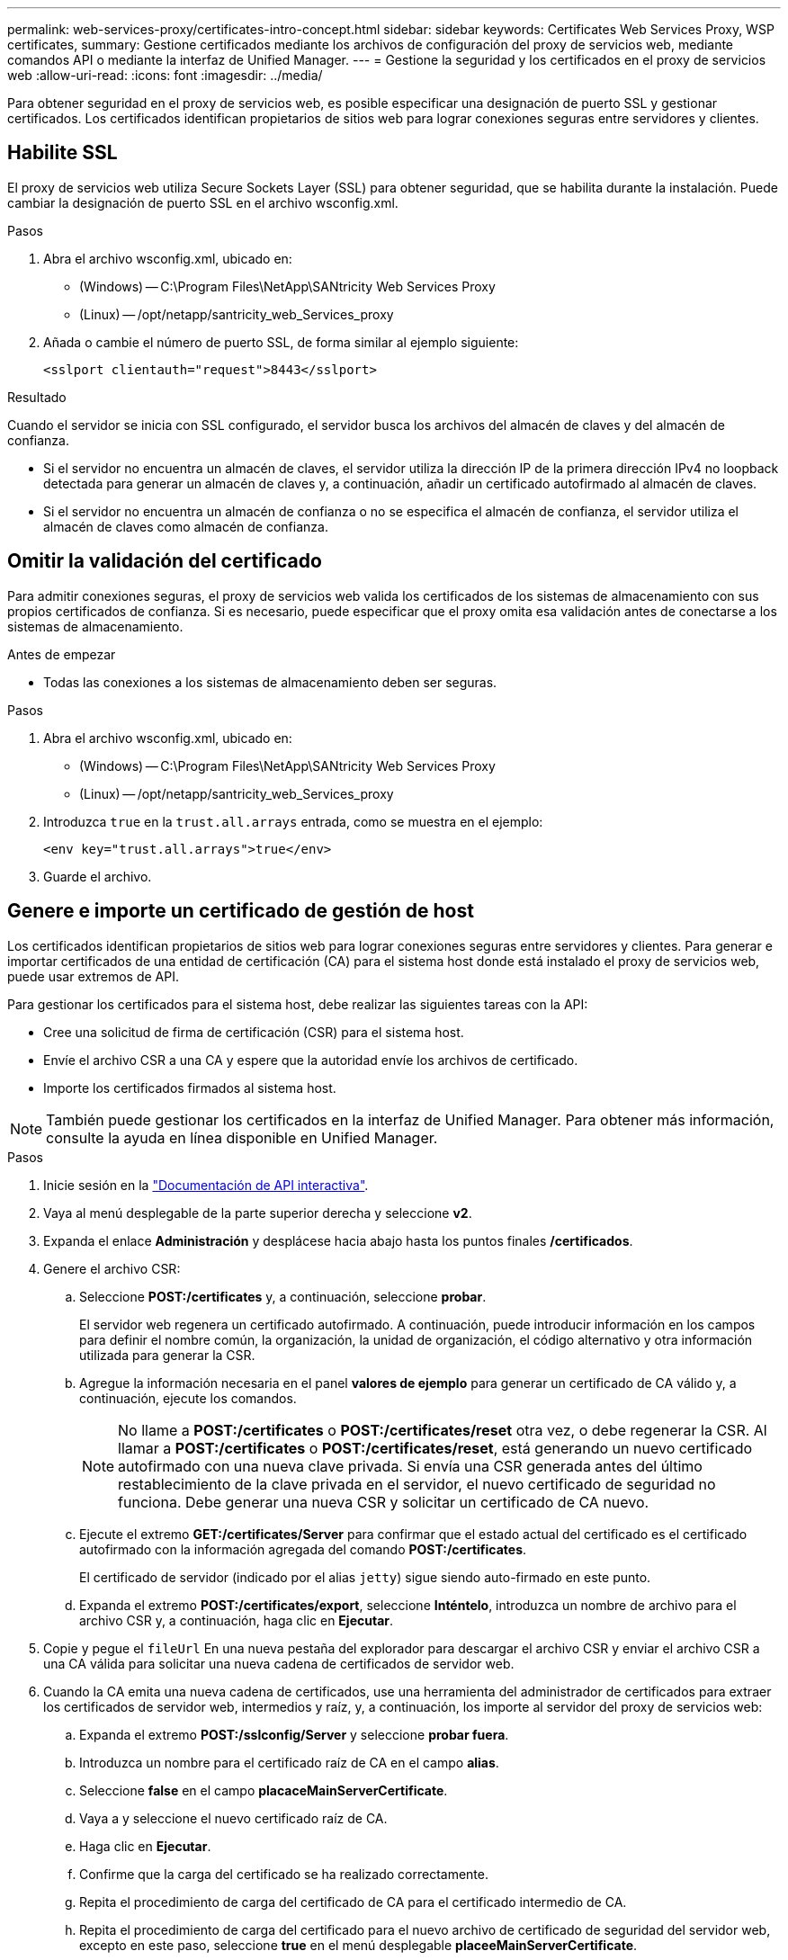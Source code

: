 ---
permalink: web-services-proxy/certificates-intro-concept.html 
sidebar: sidebar 
keywords: Certificates Web Services Proxy, WSP certificates, 
summary: Gestione certificados mediante los archivos de configuración del proxy de servicios web, mediante comandos API o mediante la interfaz de Unified Manager. 
---
= Gestione la seguridad y los certificados en el proxy de servicios web
:allow-uri-read: 
:icons: font
:imagesdir: ../media/


[role="lead"]
Para obtener seguridad en el proxy de servicios web, es posible especificar una designación de puerto SSL y gestionar certificados. Los certificados identifican propietarios de sitios web para lograr conexiones seguras entre servidores y clientes.



== Habilite SSL

El proxy de servicios web utiliza Secure Sockets Layer (SSL) para obtener seguridad, que se habilita durante la instalación. Puede cambiar la designación de puerto SSL en el archivo wsconfig.xml.

.Pasos
. Abra el archivo wsconfig.xml, ubicado en:
+
** (Windows) -- C:\Program Files\NetApp\SANtricity Web Services Proxy
** (Linux) -- /opt/netapp/santricity_web_Services_proxy


. Añada o cambie el número de puerto SSL, de forma similar al ejemplo siguiente:
+
[listing]
----
<sslport clientauth="request">8443</sslport>
----


.Resultado
Cuando el servidor se inicia con SSL configurado, el servidor busca los archivos del almacén de claves y del almacén de confianza.

* Si el servidor no encuentra un almacén de claves, el servidor utiliza la dirección IP de la primera dirección IPv4 no loopback detectada para generar un almacén de claves y, a continuación, añadir un certificado autofirmado al almacén de claves.
* Si el servidor no encuentra un almacén de confianza o no se especifica el almacén de confianza, el servidor utiliza el almacén de claves como almacén de confianza.




== Omitir la validación del certificado

Para admitir conexiones seguras, el proxy de servicios web valida los certificados de los sistemas de almacenamiento con sus propios certificados de confianza. Si es necesario, puede especificar que el proxy omita esa validación antes de conectarse a los sistemas de almacenamiento.

.Antes de empezar
* Todas las conexiones a los sistemas de almacenamiento deben ser seguras.


.Pasos
. Abra el archivo wsconfig.xml, ubicado en:
+
** (Windows) -- C:\Program Files\NetApp\SANtricity Web Services Proxy
** (Linux) -- /opt/netapp/santricity_web_Services_proxy


. Introduzca `true` en la `trust.all.arrays` entrada, como se muestra en el ejemplo:
+
[listing]
----
<env key="trust.all.arrays">true</env>
----
. Guarde el archivo.




== Genere e importe un certificado de gestión de host

Los certificados identifican propietarios de sitios web para lograr conexiones seguras entre servidores y clientes. Para generar e importar certificados de una entidad de certificación (CA) para el sistema host donde está instalado el proxy de servicios web, puede usar extremos de API.

Para gestionar los certificados para el sistema host, debe realizar las siguientes tareas con la API:

* Cree una solicitud de firma de certificación (CSR) para el sistema host.
* Envíe el archivo CSR a una CA y espere que la autoridad envíe los archivos de certificado.
* Importe los certificados firmados al sistema host.



NOTE: También puede gestionar los certificados en la interfaz de Unified Manager. Para obtener más información, consulte la ayuda en línea disponible en Unified Manager.

.Pasos
. Inicie sesión en la link:install-login-task.html["Documentación de API interactiva"].
. Vaya al menú desplegable de la parte superior derecha y seleccione *v2*.
. Expanda el enlace *Administración* y desplácese hacia abajo hasta los puntos finales */certificados*.
. Genere el archivo CSR:
+
.. Seleccione *POST:/certificates* y, a continuación, seleccione *probar*.
+
El servidor web regenera un certificado autofirmado. A continuación, puede introducir información en los campos para definir el nombre común, la organización, la unidad de organización, el código alternativo y otra información utilizada para generar la CSR.

.. Agregue la información necesaria en el panel *valores de ejemplo* para generar un certificado de CA válido y, a continuación, ejecute los comandos.
+

NOTE: No llame a *POST:/certificates* o *POST:/certificates/reset* otra vez, o debe regenerar la CSR. Al llamar a *POST:/certificates* o *POST:/certificates/reset*, está generando un nuevo certificado autofirmado con una nueva clave privada. Si envía una CSR generada antes del último restablecimiento de la clave privada en el servidor, el nuevo certificado de seguridad no funciona. Debe generar una nueva CSR y solicitar un certificado de CA nuevo.

.. Ejecute el extremo *GET:/certificates/Server* para confirmar que el estado actual del certificado es el certificado autofirmado con la información agregada del comando *POST:/certificates*.
+
El certificado de servidor (indicado por el alias `jetty`) sigue siendo auto-firmado en este punto.

.. Expanda el extremo *POST:/certificates/export*, seleccione *Inténtelo*, introduzca un nombre de archivo para el archivo CSR y, a continuación, haga clic en *Ejecutar*.


. Copie y pegue el `fileUrl` En una nueva pestaña del explorador para descargar el archivo CSR y enviar el archivo CSR a una CA válida para solicitar una nueva cadena de certificados de servidor web.
. Cuando la CA emita una nueva cadena de certificados, use una herramienta del administrador de certificados para extraer los certificados de servidor web, intermedios y raíz, y, a continuación, los importe al servidor del proxy de servicios web:
+
.. Expanda el extremo *POST:/sslconfig/Server* y seleccione *probar fuera*.
.. Introduzca un nombre para el certificado raíz de CA en el campo *alias*.
.. Seleccione *false* en el campo *placaceMainServerCertificate*.
.. Vaya a y seleccione el nuevo certificado raíz de CA.
.. Haga clic en *Ejecutar*.
.. Confirme que la carga del certificado se ha realizado correctamente.
.. Repita el procedimiento de carga del certificado de CA para el certificado intermedio de CA.
.. Repita el procedimiento de carga del certificado para el nuevo archivo de certificado de seguridad del servidor web, excepto en este paso, seleccione *true* en el menú desplegable *placeeMainServerCertificate*.
.. Confirme que la importación del certificado de seguridad del servidor web se ha realizado correctamente.
.. Para confirmar que los nuevos certificados raíz, intermedios y de servidor web están disponibles en el almacén de claves, ejecute *GET:/certificates/Server*.


. Seleccione y expanda el punto final *POST:/certificates/reload* y, a continuación, seleccione *probar*. Cuando se le solicite, si desea reiniciar ambos controladores o no, seleccione *falso*. ("Verdadero" sólo se aplica en el caso de los controladores de matriz doble.) Haga clic en *Ejecutar*.
+
El punto final */certificates/reload* normalmente devuelve una respuesta http 202 correcta. Sin embargo, la recarga del almacén de confianza del servidor web y los certificados del almacén de claves crean una condición de carrera entre el proceso de API y el proceso de recarga de certificados del servidor web. En raras ocasiones, la recarga de certificados del servidor web puede superar el procesamiento de la API. En este caso, la recarga parece fallar aunque se haya completado correctamente. Si esto ocurre, continúe con el siguiente paso de todos modos. Si la recarga realmente falló, el siguiente paso también falla.

. Cierre la sesión de explorador actual con el proxy de servicios web, abra una sesión de explorador nueva y confirme que se puede establecer una nueva conexión con el proxy de servicios web.
+
Mediante el uso de una sesión de exploración incognito o en privado, puede abrir una conexión al servidor sin utilizar los datos guardados de sesiones de exploración anteriores.


